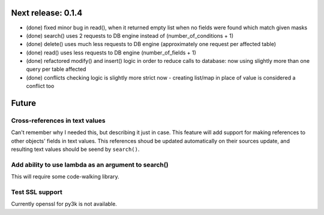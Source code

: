 Next release: 0.1.4
===================

* (done) fixed minor bug in read(), when it returned empty list when no fields were found
  which match given masks
* (done) search() uses 2 requests to DB engine instead of (number_of_conditions + 1)
* (done) delete() uses much less requests to DB engine (approximately one request per affected table)
* (done) read() uses less requests to DB engine (number_of_fields + 1)
* (done) refactored modify() and insert() logic in order to reduce calls to database:
  now using slightly more than one query per table affected
* (done) conflicts checking logic is slightly more strict now - creating list/map
  in place of value is considered a conflict too

Future
======

Cross-references in text values
-------------------------------

Can't remember why I needed this, but describing it just in case. This feature
will add support for making references to other objects' fields in text values.
This references shoud be updated automatically on their sources update, and resulting
text values should be seend by ``search()``.

Add ability to use lambda as an argument to search()
----------------------------------------------------

This will require some code-walking library.

Test SSL support
----------------

Currently openssl for py3k is not available.
